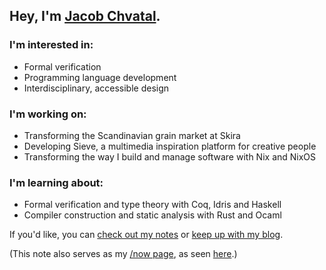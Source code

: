 ** Hey, I'm [[https://jacob.chvatal.com][Jacob Chvatal]].
*** I'm interested in:
- Formal verification
- Programming language development
- Interdisciplinary, accessible design

*** I'm working on:
- Transforming the Scandinavian grain market at Skira
- Developing Sieve, a multimedia inspiration platform for creative people
- Transforming the way I build and manage software with Nix and NixOS

*** I'm learning about:
- Formal verification and type theory with Coq, Idris and Haskell
- Compiler construction and static analysis with Rust and Ocaml

If you'd like, you can [[https://wiki.chvatal.com][check out my notes]] or [[https://blog.chvatal.com][keep up with my blog]].

(This note also serves as my [[https://sivers.org/nowff][/now page]], as seen [[https://jacob.chvatal.com/now][here]].) 
